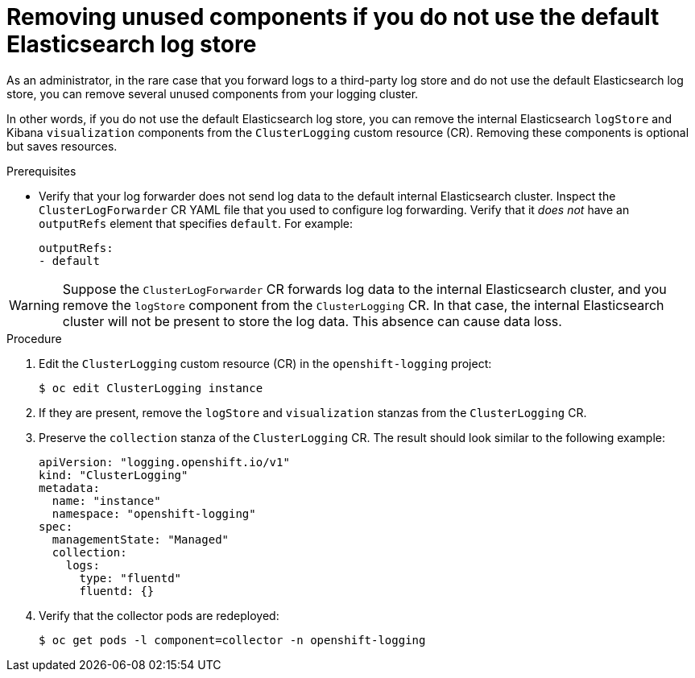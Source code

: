 // Module included in the following assemblies:
//
// * logging/cluster-logging-collector.adoc

:_content-type: PROCEDURE
[id="cluster-logging-removing-unused-components-if-no-elasticsearch_{context}"]
= Removing unused components if you do not use the default Elasticsearch log store

As an administrator, in the rare case that you forward logs to a third-party log store and do not use the default Elasticsearch log store, you can remove several unused components from your logging cluster.

In other words, if you do not use the default Elasticsearch log store, you can remove the internal Elasticsearch `logStore` and Kibana `visualization` components from the `ClusterLogging` custom resource (CR). Removing these components is optional but saves resources.

.Prerequisites

* Verify that your log forwarder does not send log data to the default internal Elasticsearch cluster. Inspect the `ClusterLogForwarder` CR YAML file that you used to configure log forwarding. Verify that it _does not_ have an `outputRefs` element that specifies `default`. For example:
+
[source,yaml]
----
outputRefs:
- default
----

[WARNING]
====
Suppose the `ClusterLogForwarder` CR forwards log data to the internal Elasticsearch cluster, and you remove the `logStore` component from the `ClusterLogging` CR. In that case, the internal Elasticsearch cluster will not be present to store the log data. This absence can cause data loss.
====

.Procedure

. Edit the `ClusterLogging` custom resource (CR) in the `openshift-logging` project:
+
[source,terminal]
----
$ oc edit ClusterLogging instance
----

. If they are present, remove the `logStore` and `visualization` stanzas from the `ClusterLogging` CR.

. Preserve the `collection` stanza of the `ClusterLogging` CR. The result should look similar to the following example:
+
[source,yaml]
----
apiVersion: "logging.openshift.io/v1"
kind: "ClusterLogging"
metadata:
  name: "instance"
  namespace: "openshift-logging"
spec:
  managementState: "Managed"
  collection:
    logs:
      type: "fluentd"
      fluentd: {}
----

. Verify that the collector pods are redeployed:
+
[source,terminal]
----
$ oc get pods -l component=collector -n openshift-logging
----
